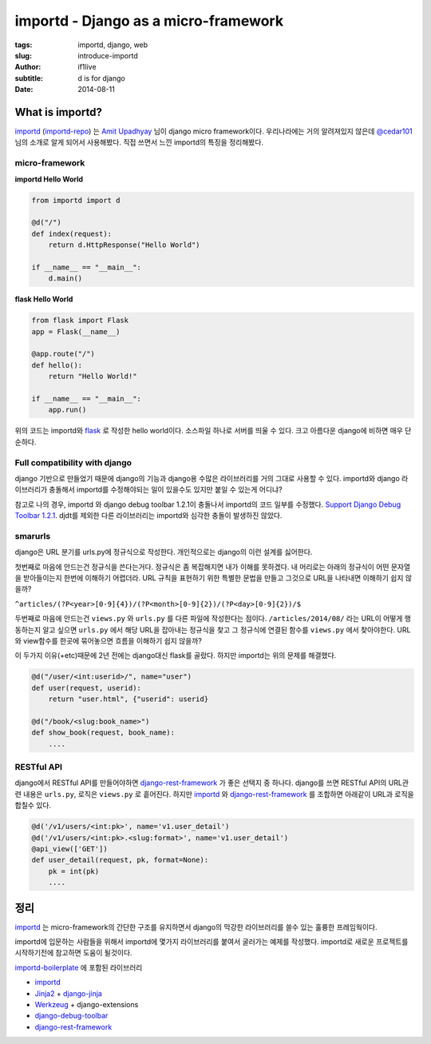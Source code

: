 importd - Django as a micro-framework
=========================================

:tags: importd, django, web
:slug: introduce-importd
:author: if1live
:subtitle: d is for django
:date: 2014-08-11


What is importd?
##################

importd_ (importd-repo_) 는 `Amit Upadhyay`__ 님이 django micro framework이다.
우리나라에는 거의 알려져있지 않은데 `@cedar101`__ 님의 소개로 알게 되어서 사용해봤다.
직접 쓰면서 느낀 importd의 특징을 정리해봤다.

micro-framework
--------------------

**importd Hello World**

.. code:: python

  from importd import d

  @d("/")
  def index(request):
      return d.HttpResponse("Hello World")

  if __name__ == "__main__":
      d.main()

**flask Hello World**

.. code:: python

  from flask import Flask
  app = Flask(__name__)

  @app.route("/")
  def hello():
      return "Hello World!"

  if __name__ == "__main__":
      app.run()

위의 코드는 importd와 flask_ 로 작성한 hello world이다.
소스파일 하나로 서버를 띄울 수 있다. 크고 아름다운 django에 비하면 매우 단순하다.


Full compatibility with django
----------------------------------
django 기반으로 만들었기 때문에
django의 기능과 django용 수많은 라이브러리를 거의 그대로 사용할 수 있다.
importd와 django 라이브러리가 충돌해서 importd를 수정해야되는 일이 있을수도 있지만 붙일 수 있는게 어디냐? 

참고로 나의 경우, importd 와 django debug toolbar 1.2.1이 충돌나서 importd의 코드 일부를 수정했다. `Support Django Debug Toolbar 1.2.1 <https://github.com/amitu/importd/pull/39>`_. djdt를 제외한 다른 라이브러리는 importd와 심각한 충돌이 발생하진 않았다. 


smarurls
----------

django은 URL 분기를 urls.py에 정규식으로 작성한다. 개인적으로는 django의 이런 설계를 싫어한다.

첫번째로 마음에 안드는건 정규식을 쓴다는거다. 정규식은 좀 복잡해지면 내가 이해를 못하겠다.
내 머리로는 아래의 정규식이 어떤 문자열을 받아들이는지 한번에 이해하기 어렵더라.
URL 규칙을 표현하기 위한 특별한 문법을 만들고 그것으로 URL을 나타내면 이해하기 쉽지 않을까?

``^articles/(?P<year>[0-9]{4})/(?P<month>[0-9]{2})/(?P<day>[0-9]{2})/$``

두번째로 마음에 안드는건 ``views.py`` 와 ``urls.py`` 를 다른 파일에 작성한다는 점이다.
``/articles/2014/08/`` 라는 URL이 어떻게 행동하는지 알고 싶으면
``urls.py`` 에서 해당 URL을 잡아내는 정규식을 찾고
그 정규식에 연결된 함수를 ``views.py`` 에서 찾아야한다.
URL와 view함수를 한곳에 묶어놓으면 흐름을 이해하기 쉽지 않을까?

이 두가지 이유(+etc)때문에 2년 전에는 django대신 flask를 골랐다.
하지만 importd는 위의 문제를 해결했다.

.. code:: python

  @d("/user/<int:userid>/", name="user")
  def user(request, userid):
      return "user.html", {"userid": userid}

  @d("/book/<slug:book_name>")
  def show_book(request, book_name):
      ....


RESTful API
------------------

django에서 RESTful API를 만들어야하면 django-rest-framework_ 가 좋은 선택지 중 하나다.
django를 쓰면 RESTful API의 URL관련 내용은 ``urls.py``, 로직은 ``views.py`` 로 흩어진다.
하지만 importd_ 와 django-rest-framework_ 를 조합하면 아래같이 URL과 로직을 합칠수 있다.


.. code:: python

  @d('/v1/users/<int:pk>', name='v1.user_detail')
  @d('/v1/users/<int:pk>.<slug:format>', name='v1.user_detail')
  @api_view(['GET'])
  def user_detail(request, pk, format=None):
      pk = int(pk)
      ....


정리
#####

importd_ 는 micro-framework의 간단한 구조를 유지하면서 django의 막강한 라이브러리를 쓸수 있는 훌륭한 프레임웍이다.

importd에 입문하는 사람들을 위해서 importd에 몇가지 라이브러리를 붙여서 굴러가는 예제를 작성했다.
importd로 새로운 프로젝트를 시작하기전에 참고하면 도움이 될것이다.

importd-boilerplate_ 에 포함된 라이브러리

* importd_
* `Jinja2 <http://jinja.pocoo.org/>`_ + `django-jinja <https://github.com/niwibe/django-jinja>`_
* `Werkzeug <http://werkzeug.pocoo.org/>`_ + django-extensions
* `django-debug-toolbar <http://django-debug-toolbar.readthedocs.org/en/1.2/>`_
* django-rest-framework_


.. _flask: http://flask.pocoo.org/
.. _amitu: https://github.com/amitu
.. _importd: http://amitu.com/importd/
.. _importd-repo: https://github.com/amitu/importd
.. _importd-boilerplate: https://github.com/if1live/importd-boilerplate
.. _django-rest-framework: http://www.django-rest-framework.org/
.. _cedar101-twitter: https://twitter.com/cedar101
.. _smarturls: http://amitu.com/smarturls/

__ amitu_
__ cedar101-twitter_
